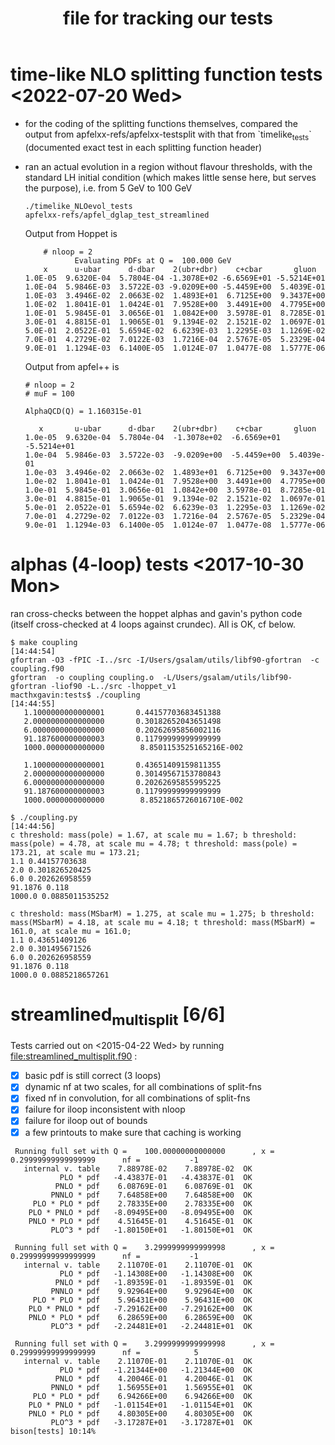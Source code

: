 #+TITLE: file for tracking our tests
#+STARTUP: logdone

* time-like NLO splitting function tests <2022-07-20 Wed>

  - for the coding of the splitting functions themselves, compared
    the output from apfelxx-refs/apfelxx-testsplit with that from
    `timelike_tests` (documented exact test in each splitting
    function header)
    
  - ran an actual evolution in a region without flavour thresholds,
    with the standard LH initial condition (which makes little sense
    here, but serves the purpose), i.e. from 5 GeV to 100 GeV
    
    : ./timelike_NLOevol_tests
    : apfelxx-refs/apfel_dglap_test_streamlined

    Output from Hoppet is
    :     # nloop = 2
    :            Evaluating PDFs at Q =  100.000 GeV
    :     x      u-ubar      d-dbar    2(ubr+dbr)    c+cbar       gluon
    : 1.0E-05  9.6320E-04  5.7804E-04 -1.3078E+02 -6.6569E+01 -5.5214E+01
    : 1.0E-04  5.9846E-03  3.5722E-03 -9.0209E+00 -5.4459E+00  5.4039E-01
    : 1.0E-03  3.4946E-02  2.0663E-02  1.4893E+01  6.7125E+00  9.3437E+00
    : 1.0E-02  1.8041E-01  1.0424E-01  7.9528E+00  3.4491E+00  4.7795E+00
    : 1.0E-01  5.9845E-01  3.0656E-01  1.0842E+00  3.5978E-01  8.7285E-01
    : 3.0E-01  4.8815E-01  1.9065E-01  9.1394E-02  2.1521E-02  1.0697E-01
    : 5.0E-01  2.0522E-01  5.6594E-02  6.6239E-03  1.2295E-03  1.1269E-02
    : 7.0E-01  4.2729E-02  7.0122E-03  1.7216E-04  2.5767E-05  5.2329E-04
    : 9.0E-01  1.1294E-03  6.1400E-05  1.0124E-07  1.0477E-08  1.5777E-06

    Output from apfel++ is

    : # nloop = 2
    : # muF = 100
    : 
    : AlphaQCD(Q) = 1.160315e-01
    : 
    :    x       u-ubar      d-dbar    2(ubr+dbr)    c+cbar       gluon
    : 1.0e-05  9.6320e-04  5.7804e-04  -1.3078e+02  -6.6569e+01  -5.5214e+01
    : 1.0e-04  5.9846e-03  3.5722e-03  -9.0209e+00  -5.4459e+00  5.4039e-01
    : 1.0e-03  3.4946e-02  2.0663e-02  1.4893e+01  6.7125e+00  9.3437e+00
    : 1.0e-02  1.8041e-01  1.0424e-01  7.9528e+00  3.4491e+00  4.7795e+00
    : 1.0e-01  5.9845e-01  3.0656e-01  1.0842e+00  3.5978e-01  8.7285e-01
    : 3.0e-01  4.8815e-01  1.9065e-01  9.1394e-02  2.1521e-02  1.0697e-01
    : 5.0e-01  2.0522e-01  5.6594e-02  6.6239e-03  1.2295e-03  1.1269e-02
    : 7.0e-01  4.2729e-02  7.0122e-03  1.7216e-04  2.5767e-05  5.2329e-04
    : 9.0e-01  1.1294e-03  6.1400e-05  1.0124e-07  1.0477e-08  1.5777e-06

    
* alphas (4-loop) tests <2017-10-30 Mon>

  ran cross-checks between the hoppet alphas and gavin's python code
  (itself cross-checked at 4 loops against crundec). All is OK, cf
  below. 

: $ make coupling                                                                                             [14:44:54]
: gfortran -O3 -fPIC -I../src -I/Users/gsalam/utils/libf90-gfortran  -c coupling.f90
: gfortran  -o coupling coupling.o  -L/Users/gsalam/utils/libf90-gfortran -liof90 -L../src -lhoppet_v1    
: macthxgavin:tests$ ./coupling                                                                                                [14:44:55]
:    1.1000000000000001       0.44157703683451388     
:    2.0000000000000000       0.30182652043651498     
:    6.0000000000000000       0.20262695856002116     
:    91.187600000000003       0.11799999999999999     
:    1000.0000000000000        8.8501153525165216E-002
: 
:    1.1000000000000001       0.43651409159811355     
:    2.0000000000000000       0.30149567153780843     
:    6.0000000000000000       0.20262695855995225     
:    91.187600000000003       0.11799999999999999     
:    1000.0000000000000        8.8521865726016710E-002
:
: $ ./coupling.py                                                                                             [14:44:56]
: c threshold: mass(pole) = 1.67, at scale mu = 1.67; b threshold: mass(pole) = 4.78, at scale mu = 4.78; t threshold: mass(pole) = 173.21, at scale mu = 173.21; 
: 1.1 0.44157703638
: 2.0 0.301826520425
: 6.0 0.202626958559
: 91.1876 0.118
: 1000.0 0.0885011535252
: 
: c threshold: mass(MSbarM) = 1.275, at scale mu = 1.275; b threshold: mass(MSbarM) = 4.18, at scale mu = 4.18; t threshold: mass(MSbarM) = 161.0, at scale mu = 161.0; 
: 1.1 0.43651409126
: 2.0 0.301495671526
: 6.0 0.202626958559
: 91.1876 0.118
: 1000.0 0.0885218657261
  
* streamlined_multisplit [6/6]
  
  Tests carried out on <2015-04-22 Wed> by running
  file:streamlined_multisplit.f90 :

    - [X] basic pdf is still correct (3 loops)
    - [X] dynamic nf at two scales, for all combinations of split-fns
    - [X] fixed nf in convolution, for all combinations of split-fns
    - [X] failure for iloop inconsistent with nloop
    - [X] failure for iloop out of bounds
    - [X] a few printouts to make sure that caching is working
  
   :  Running full set with Q =    100.00000000000000      , x =   0.29999999999999999      nf =           -1
   :    internal v. table    7.88978E-02    7.88978E-02  OK  
   :            PLO * pdf   -4.43837E-01   -4.43837E-01  OK  
   :           PNLO * pdf    6.08769E-01    6.08769E-01  OK  
   :          PNNLO * pdf    7.64858E+00    7.64858E+00  OK  
   :      PLO * PLO * pdf    2.78335E+00    2.78335E+00  OK  
   :     PLO * PNLO * pdf   -8.09495E+00   -8.09495E+00  OK  
   :     PNLO * PLO * pdf    4.51645E-01    4.51645E-01  OK  
   :          PLO^3 * pdf   -1.80150E+01   -1.80150E+01  OK  
   : 
   :  Running full set with Q =    3.2999999999999998      , x =   0.29999999999999999      nf =           -1
   :    internal v. table    2.11070E-01    2.11070E-01  OK  
   :            PLO * pdf   -1.14308E+00   -1.14308E+00  OK  
   :           PNLO * pdf   -1.89359E-01   -1.89359E-01  OK  
   :          PNNLO * pdf    9.92964E+00    9.92964E+00  OK  
   :      PLO * PLO * pdf    5.96431E+00    5.96431E+00  OK  
   :     PLO * PNLO * pdf   -7.29162E+00   -7.29162E+00  OK  
   :     PNLO * PLO * pdf    6.28659E+00    6.28659E+00  OK  
   :          PLO^3 * pdf   -2.24481E+01   -2.24481E+01  OK  
   : 
   :  Running full set with Q =    3.2999999999999998      , x =   0.29999999999999999      nf =            5
   :    internal v. table    2.11070E-01    2.11070E-01  OK  
   :            PLO * pdf   -1.21344E+00   -1.21344E+00  OK  
   :           PNLO * pdf    4.20046E-01    4.20046E-01  OK  
   :          PNNLO * pdf    1.56955E+01    1.56955E+01  OK  
   :      PLO * PLO * pdf    6.94266E+00    6.94266E+00  OK  
   :     PLO * PNLO * pdf   -1.01154E+01   -1.01154E+01  OK  
   :     PNLO * PLO * pdf    4.80305E+00    4.80305E+00  OK  
   :          PLO^3 * pdf   -3.17287E+01   -3.17287E+01  OK  
   : bison[tests] 10:14% 
